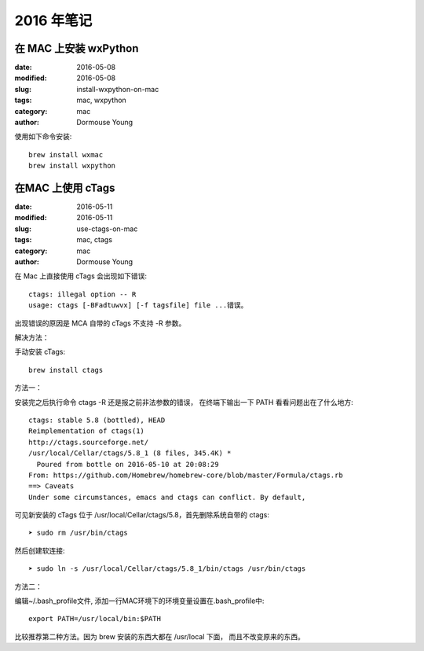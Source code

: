 2016 年笔记
***********


======================
在 MAC 上安装 wxPython
======================

:date: 2016-05-08
:modified: 2016-05-08
:slug: install-wxpython-on-mac
:tags: mac, wxpython
:category: mac
:author: Dormouse Young

使用如下命令安装::

    brew install wxmac
    brew install wxpython


==================
在MAC 上使用 cTags
==================

:date: 2016-05-11
:modified: 2016-05-11
:slug: use-ctags-on-mac
:tags: mac, ctags
:category: mac
:author: Dormouse Young

在 Mac 上直接使用 cTags 会出现如下错误::

    ctags: illegal option -- R
    usage: ctags [-BFadtuwvx] [-f tagsfile] file ...错误。

出现错误的原因是 MCA 自带的 cTags 不支持 -R 参数。

解决方法：

手动安装 cTags::

    brew install ctags

方法一：

安装完之后执行命令 ctags -R 还是报之前非法参数的错误，
在终端下输出一下 PATH 看看问题出在了什么地方::

    ctags: stable 5.8 (bottled), HEAD
    Reimplementation of ctags(1)
    http://ctags.sourceforge.net/
    /usr/local/Cellar/ctags/5.8_1 (8 files, 345.4K) *
      Poured from bottle on 2016-05-10 at 20:08:29
    From: https://github.com/Homebrew/homebrew-core/blob/master/Formula/ctags.rb
    ==> Caveats
    Under some circumstances, emacs and ctags can conflict. By default,

可见新安装的 cTags 位于 /usr/local/Cellar/ctags/5.8，首先删除系统自带的 ctags::

    ➤ sudo rm /usr/bin/ctags

然后创建软连接::

    ➤ sudo ln -s /usr/local/Cellar/ctags/5.8_1/bin/ctags /usr/bin/ctags

方法二：

编辑~/.bash_profile文件, 添加一行MAC环境下的环境变量设置在.bash_profile中::

    export PATH=/usr/local/bin:$PATH

比较推荐第二种方法。因为 brew 安装的东西大都在 /usr/local 下面，
而且不改变原来的东西。

